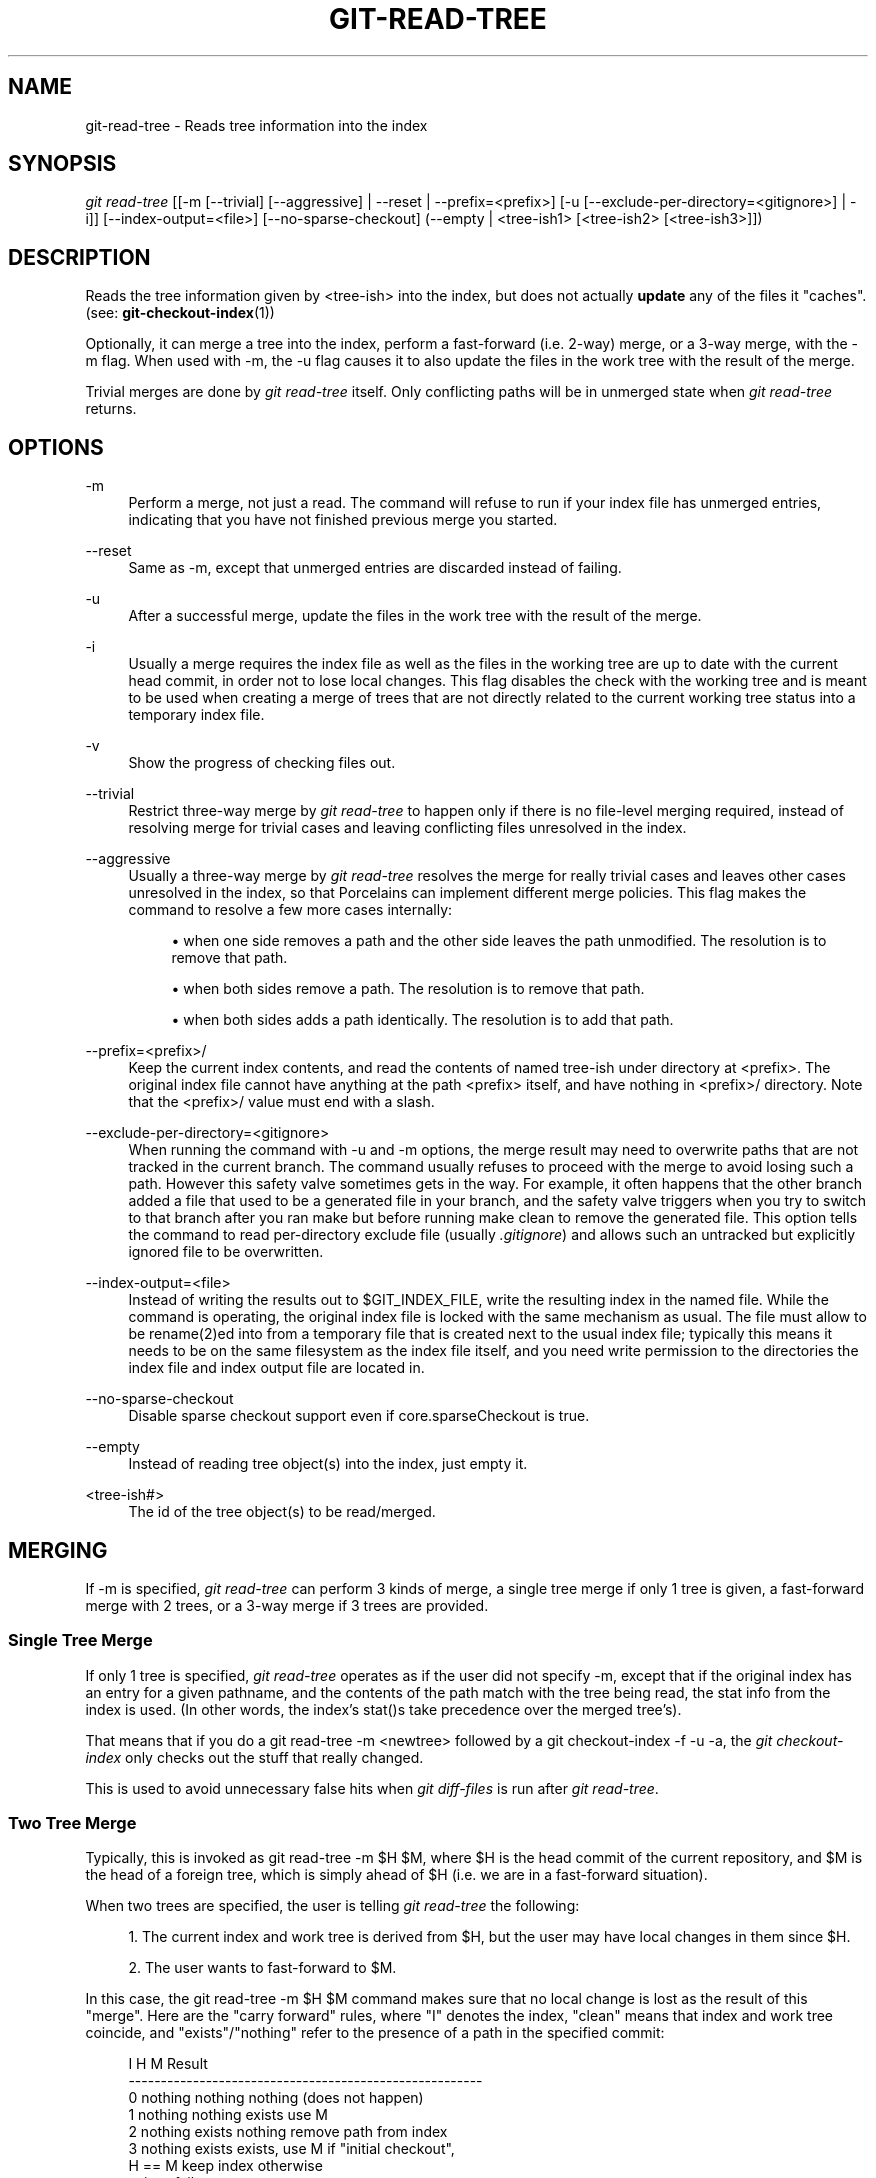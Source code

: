 '\" t
.\"     Title: git-read-tree
.\"    Author: [FIXME: author] [see http://docbook.sf.net/el/author]
.\" Generator: DocBook XSL Stylesheets v1.75.2 <http://docbook.sf.net/>
.\"      Date: 06/01/2011
.\"    Manual: Git Manual
.\"    Source: Git 1.7.5.4
.\"  Language: English
.\"
.TH "GIT\-READ\-TREE" "1" "06/01/2011" "Git 1\&.7\&.5\&.4" "Git Manual"
.\" -----------------------------------------------------------------
.\" * set default formatting
.\" -----------------------------------------------------------------
.\" disable hyphenation
.nh
.\" disable justification (adjust text to left margin only)
.ad l
.\" -----------------------------------------------------------------
.\" * MAIN CONTENT STARTS HERE *
.\" -----------------------------------------------------------------
.SH "NAME"
git-read-tree \- Reads tree information into the index
.SH "SYNOPSIS"
.sp
\fIgit read\-tree\fR [[\-m [\-\-trivial] [\-\-aggressive] | \-\-reset | \-\-prefix=<prefix>] [\-u [\-\-exclude\-per\-directory=<gitignore>] | \-i]] [\-\-index\-output=<file>] [\-\-no\-sparse\-checkout] (\-\-empty | <tree\-ish1> [<tree\-ish2> [<tree\-ish3>]])
.SH "DESCRIPTION"
.sp
Reads the tree information given by <tree\-ish> into the index, but does not actually \fBupdate\fR any of the files it "caches"\&. (see: \fBgit-checkout-index\fR(1))
.sp
Optionally, it can merge a tree into the index, perform a fast\-forward (i\&.e\&. 2\-way) merge, or a 3\-way merge, with the \-m flag\&. When used with \-m, the \-u flag causes it to also update the files in the work tree with the result of the merge\&.
.sp
Trivial merges are done by \fIgit read\-tree\fR itself\&. Only conflicting paths will be in unmerged state when \fIgit read\-tree\fR returns\&.
.SH "OPTIONS"
.PP
\-m
.RS 4
Perform a merge, not just a read\&. The command will refuse to run if your index file has unmerged entries, indicating that you have not finished previous merge you started\&.
.RE
.PP
\-\-reset
.RS 4
Same as \-m, except that unmerged entries are discarded instead of failing\&.
.RE
.PP
\-u
.RS 4
After a successful merge, update the files in the work tree with the result of the merge\&.
.RE
.PP
\-i
.RS 4
Usually a merge requires the index file as well as the files in the working tree are up to date with the current head commit, in order not to lose local changes\&. This flag disables the check with the working tree and is meant to be used when creating a merge of trees that are not directly related to the current working tree status into a temporary index file\&.
.RE
.PP
\-v
.RS 4
Show the progress of checking files out\&.
.RE
.PP
\-\-trivial
.RS 4
Restrict three\-way merge by
\fIgit read\-tree\fR
to happen only if there is no file\-level merging required, instead of resolving merge for trivial cases and leaving conflicting files unresolved in the index\&.
.RE
.PP
\-\-aggressive
.RS 4
Usually a three\-way merge by
\fIgit read\-tree\fR
resolves the merge for really trivial cases and leaves other cases unresolved in the index, so that Porcelains can implement different merge policies\&. This flag makes the command to resolve a few more cases internally:
.sp
.RS 4
.ie n \{\
\h'-04'\(bu\h'+03'\c
.\}
.el \{\
.sp -1
.IP \(bu 2.3
.\}
when one side removes a path and the other side leaves the path unmodified\&. The resolution is to remove that path\&.
.RE
.sp
.RS 4
.ie n \{\
\h'-04'\(bu\h'+03'\c
.\}
.el \{\
.sp -1
.IP \(bu 2.3
.\}
when both sides remove a path\&. The resolution is to remove that path\&.
.RE
.sp
.RS 4
.ie n \{\
\h'-04'\(bu\h'+03'\c
.\}
.el \{\
.sp -1
.IP \(bu 2.3
.\}
when both sides adds a path identically\&. The resolution is to add that path\&.
.RE
.RE
.PP
\-\-prefix=<prefix>/
.RS 4
Keep the current index contents, and read the contents of named tree\-ish under directory at
<prefix>\&. The original index file cannot have anything at the path
<prefix>
itself, and have nothing in
<prefix>/
directory\&. Note that the
<prefix>/
value must end with a slash\&.
.RE
.PP
\-\-exclude\-per\-directory=<gitignore>
.RS 4
When running the command with
\-u
and
\-m
options, the merge result may need to overwrite paths that are not tracked in the current branch\&. The command usually refuses to proceed with the merge to avoid losing such a path\&. However this safety valve sometimes gets in the way\&. For example, it often happens that the other branch added a file that used to be a generated file in your branch, and the safety valve triggers when you try to switch to that branch after you ran
make
but before running
make clean
to remove the generated file\&. This option tells the command to read per\-directory exclude file (usually
\fI\&.gitignore\fR) and allows such an untracked but explicitly ignored file to be overwritten\&.
.RE
.PP
\-\-index\-output=<file>
.RS 4
Instead of writing the results out to
$GIT_INDEX_FILE, write the resulting index in the named file\&. While the command is operating, the original index file is locked with the same mechanism as usual\&. The file must allow to be rename(2)ed into from a temporary file that is created next to the usual index file; typically this means it needs to be on the same filesystem as the index file itself, and you need write permission to the directories the index file and index output file are located in\&.
.RE
.PP
\-\-no\-sparse\-checkout
.RS 4
Disable sparse checkout support even if
core\&.sparseCheckout
is true\&.
.RE
.PP
\-\-empty
.RS 4
Instead of reading tree object(s) into the index, just empty it\&.
.RE
.PP
<tree\-ish#>
.RS 4
The id of the tree object(s) to be read/merged\&.
.RE
.SH "MERGING"
.sp
If \-m is specified, \fIgit read\-tree\fR can perform 3 kinds of merge, a single tree merge if only 1 tree is given, a fast\-forward merge with 2 trees, or a 3\-way merge if 3 trees are provided\&.
.SS "Single Tree Merge"
.sp
If only 1 tree is specified, \fIgit read\-tree\fR operates as if the user did not specify \-m, except that if the original index has an entry for a given pathname, and the contents of the path match with the tree being read, the stat info from the index is used\&. (In other words, the index\(cqs stat()s take precedence over the merged tree\(cqs)\&.
.sp
That means that if you do a git read\-tree \-m <newtree> followed by a git checkout\-index \-f \-u \-a, the \fIgit checkout\-index\fR only checks out the stuff that really changed\&.
.sp
This is used to avoid unnecessary false hits when \fIgit diff\-files\fR is run after \fIgit read\-tree\fR\&.
.SS "Two Tree Merge"
.sp
Typically, this is invoked as git read\-tree \-m $H $M, where $H is the head commit of the current repository, and $M is the head of a foreign tree, which is simply ahead of $H (i\&.e\&. we are in a fast\-forward situation)\&.
.sp
When two trees are specified, the user is telling \fIgit read\-tree\fR the following:
.sp
.RS 4
.ie n \{\
\h'-04' 1.\h'+01'\c
.\}
.el \{\
.sp -1
.IP "  1." 4.2
.\}
The current index and work tree is derived from $H, but the user may have local changes in them since $H\&.
.RE
.sp
.RS 4
.ie n \{\
\h'-04' 2.\h'+01'\c
.\}
.el \{\
.sp -1
.IP "  2." 4.2
.\}
The user wants to fast\-forward to $M\&.
.RE
.sp
In this case, the git read\-tree \-m $H $M command makes sure that no local change is lost as the result of this "merge"\&. Here are the "carry forward" rules, where "I" denotes the index, "clean" means that index and work tree coincide, and "exists"/"nothing" refer to the presence of a path in the specified commit:
.sp
.if n \{\
.RS 4
.\}
.nf
   I                   H        M        Result
  \-\-\-\-\-\-\-\-\-\-\-\-\-\-\-\-\-\-\-\-\-\-\-\-\-\-\-\-\-\-\-\-\-\-\-\-\-\-\-\-\-\-\-\-\-\-\-\-\-\-\-\-\-\-\-
0  nothing             nothing  nothing  (does not happen)
1  nothing             nothing  exists   use M
2  nothing             exists   nothing  remove path from index
3  nothing             exists   exists,  use M if "initial checkout",
                                H == M   keep index otherwise
                                exists,  fail
                                H != M
.fi
.if n \{\
.RE
.\}
.sp
.if n \{\
.RS 4
.\}
.nf
   clean I==H  I==M
  \-\-\-\-\-\-\-\-\-\-\-\-\-\-\-\-\-\-
4  yes   N/A   N/A     nothing  nothing  keep index
5  no    N/A   N/A     nothing  nothing  keep index
.fi
.if n \{\
.RE
.\}
.sp
.if n \{\
.RS 4
.\}
.nf
6  yes   N/A   yes     nothing  exists   keep index
7  no    N/A   yes     nothing  exists   keep index
8  yes   N/A   no      nothing  exists   fail
9  no    N/A   no      nothing  exists   fail
.fi
.if n \{\
.RE
.\}
.sp
.if n \{\
.RS 4
.\}
.nf
10 yes   yes   N/A     exists   nothing  remove path from index
11 no    yes   N/A     exists   nothing  fail
12 yes   no    N/A     exists   nothing  fail
13 no    no    N/A     exists   nothing  fail
.fi
.if n \{\
.RE
.\}
.sp
.if n \{\
.RS 4
.\}
.nf
   clean (H==M)
  \-\-\-\-\-\-
14 yes                 exists   exists   keep index
15 no                  exists   exists   keep index
.fi
.if n \{\
.RE
.\}
.sp
.if n \{\
.RS 4
.\}
.nf
   clean I==H  I==M (H!=M)
  \-\-\-\-\-\-\-\-\-\-\-\-\-\-\-\-\-\-
16 yes   no    no      exists   exists   fail
17 no    no    no      exists   exists   fail
18 yes   no    yes     exists   exists   keep index
19 no    no    yes     exists   exists   keep index
20 yes   yes   no      exists   exists   use M
21 no    yes   no      exists   exists   fail
.fi
.if n \{\
.RE
.\}
.sp
In all "keep index" cases, the index entry stays as in the original index file\&. If the entry is not up to date, \fIgit read\-tree\fR keeps the copy in the work tree intact when operating under the \-u flag\&.
.sp
When this form of \fIgit read\-tree\fR returns successfully, you can see which of the "local changes" that you made were carried forward by running git diff\-index \-\-cached $M\&. Note that this does not necessarily match what git diff\-index \-\-cached $H would have produced before such a two tree merge\&. This is because of cases 18 and 19 \-\-\- if you already had the changes in $M (e\&.g\&. maybe you picked it up via e\-mail in a patch form), git diff\-index \-\-cached $H would have told you about the change before this merge, but it would not show in git diff\-index \-\-cached $M output after the two\-tree merge\&.
.sp
Case 3 is slightly tricky and needs explanation\&. The result from this rule logically should be to remove the path if the user staged the removal of the path and then switching to a new branch\&. That however will prevent the initial checkout from happening, so the rule is modified to use M (new tree) only when the content of the index is empty\&. Otherwise the removal of the path is kept as long as $H and $M are the same\&.
.SS "3\-Way Merge"
.sp
Each "index" entry has two bits worth of "stage" state\&. stage 0 is the normal one, and is the only one you\(cqd see in any kind of normal use\&.
.sp
However, when you do \fIgit read\-tree\fR with three trees, the "stage" starts out at 1\&.
.sp
This means that you can do
.sp
.if n \{\
.RS 4
.\}
.nf
$ git read\-tree \-m <tree1> <tree2> <tree3>
.fi
.if n \{\
.RE
.\}
.sp
.sp
and you will end up with an index with all of the <tree1> entries in "stage1", all of the <tree2> entries in "stage2" and all of the <tree3> entries in "stage3"\&. When performing a merge of another branch into the current branch, we use the common ancestor tree as <tree1>, the current branch head as <tree2>, and the other branch head as <tree3>\&.
.sp
Furthermore, \fIgit read\-tree\fR has special\-case logic that says: if you see a file that matches in all respects in the following states, it "collapses" back to "stage0":
.sp
.RS 4
.ie n \{\
\h'-04'\(bu\h'+03'\c
.\}
.el \{\
.sp -1
.IP \(bu 2.3
.\}
stage 2 and 3 are the same; take one or the other (it makes no difference \- the same work has been done on our branch in stage 2 and their branch in stage 3)
.RE
.sp
.RS 4
.ie n \{\
\h'-04'\(bu\h'+03'\c
.\}
.el \{\
.sp -1
.IP \(bu 2.3
.\}
stage 1 and stage 2 are the same and stage 3 is different; take stage 3 (our branch in stage 2 did not do anything since the ancestor in stage 1 while their branch in stage 3 worked on it)
.RE
.sp
.RS 4
.ie n \{\
\h'-04'\(bu\h'+03'\c
.\}
.el \{\
.sp -1
.IP \(bu 2.3
.\}
stage 1 and stage 3 are the same and stage 2 is different take stage 2 (we did something while they did nothing)
.RE
.sp
The \fIgit write\-tree\fR command refuses to write a nonsensical tree, and it will complain about unmerged entries if it sees a single entry that is not stage 0\&.
.sp
OK, this all sounds like a collection of totally nonsensical rules, but it\(cqs actually exactly what you want in order to do a fast merge\&. The different stages represent the "result tree" (stage 0, aka "merged"), the original tree (stage 1, aka "orig"), and the two trees you are trying to merge (stage 2 and 3 respectively)\&.
.sp
The order of stages 1, 2 and 3 (hence the order of three <tree\-ish> command line arguments) are significant when you start a 3\-way merge with an index file that is already populated\&. Here is an outline of how the algorithm works:
.sp
.RS 4
.ie n \{\
\h'-04'\(bu\h'+03'\c
.\}
.el \{\
.sp -1
.IP \(bu 2.3
.\}
if a file exists in identical format in all three trees, it will automatically collapse to "merged" state by
\fIgit read\-tree\fR\&.
.RE
.sp
.RS 4
.ie n \{\
\h'-04'\(bu\h'+03'\c
.\}
.el \{\
.sp -1
.IP \(bu 2.3
.\}
a file that has
\fIany\fR
difference what\-so\-ever in the three trees will stay as separate entries in the index\&. It\(cqs up to "porcelain policy" to determine how to remove the non\-0 stages, and insert a merged version\&.
.RE
.sp
.RS 4
.ie n \{\
\h'-04'\(bu\h'+03'\c
.\}
.el \{\
.sp -1
.IP \(bu 2.3
.\}
the index file saves and restores with all this information, so you can merge things incrementally, but as long as it has entries in stages 1/2/3 (i\&.e\&., "unmerged entries") you can\(cqt write the result\&. So now the merge algorithm ends up being really simple:
.sp
.RS 4
.ie n \{\
\h'-04'\(bu\h'+03'\c
.\}
.el \{\
.sp -1
.IP \(bu 2.3
.\}
you walk the index in order, and ignore all entries of stage 0, since they\(cqve already been done\&.
.RE
.sp
.RS 4
.ie n \{\
\h'-04'\(bu\h'+03'\c
.\}
.el \{\
.sp -1
.IP \(bu 2.3
.\}
if you find a "stage1", but no matching "stage2" or "stage3", you know it\(cqs been removed from both trees (it only existed in the original tree), and you remove that entry\&.
.RE
.sp
.RS 4
.ie n \{\
\h'-04'\(bu\h'+03'\c
.\}
.el \{\
.sp -1
.IP \(bu 2.3
.\}
if you find a matching "stage2" and "stage3" tree, you remove one of them, and turn the other into a "stage0" entry\&. Remove any matching "stage1" entry if it exists too\&. \&.\&. all the normal trivial rules \&.\&.
.RE
.RE
.sp
You would normally use \fIgit merge\-index\fR with supplied \fIgit merge\-one\-file\fR to do this last step\&. The script updates the files in the working tree as it merges each path and at the end of a successful merge\&.
.sp
When you start a 3\-way merge with an index file that is already populated, it is assumed that it represents the state of the files in your work tree, and you can even have files with changes unrecorded in the index file\&. It is further assumed that this state is "derived" from the stage 2 tree\&. The 3\-way merge refuses to run if it finds an entry in the original index file that does not match stage 2\&.
.sp
This is done to prevent you from losing your work\-in\-progress changes, and mixing your random changes in an unrelated merge commit\&. To illustrate, suppose you start from what has been committed last to your repository:
.sp
.if n \{\
.RS 4
.\}
.nf
$ JC=`git rev\-parse \-\-verify "HEAD^0"`
$ git checkout\-index \-f \-u \-a $JC
.fi
.if n \{\
.RE
.\}
.sp
.sp
You do random edits, without running \fIgit update\-index\fR\&. And then you notice that the tip of your "upstream" tree has advanced since you pulled from him:
.sp
.if n \{\
.RS 4
.\}
.nf
$ git fetch git://\&.\&.\&.\&. linus
$ LT=`cat \&.git/FETCH_HEAD`
.fi
.if n \{\
.RE
.\}
.sp
.sp
Your work tree is still based on your HEAD ($JC), but you have some edits since\&. Three\-way merge makes sure that you have not added or modified index entries since $JC, and if you haven\(cqt, then does the right thing\&. So with the following sequence:
.sp
.if n \{\
.RS 4
.\}
.nf
$ git read\-tree \-m \-u `git merge\-base $JC $LT` $JC $LT
$ git merge\-index git\-merge\-one\-file \-a
$ echo "Merge with Linus" | \e
  git commit\-tree `git write\-tree` \-p $JC \-p $LT
.fi
.if n \{\
.RE
.\}
.sp
.sp
what you would commit is a pure merge between $JC and $LT without your work\-in\-progress changes, and your work tree would be updated to the result of the merge\&.
.sp
However, if you have local changes in the working tree that would be overwritten by this merge, \fIgit read\-tree\fR will refuse to run to prevent your changes from being lost\&.
.sp
In other words, there is no need to worry about what exists only in the working tree\&. When you have local changes in a part of the project that is not involved in the merge, your changes do not interfere with the merge, and are kept intact\&. When they \fBdo\fR interfere, the merge does not even start (\fIgit read\-tree\fR complains loudly and fails without modifying anything)\&. In such a case, you can simply continue doing what you were in the middle of doing, and when your working tree is ready (i\&.e\&. you have finished your work\-in\-progress), attempt the merge again\&.
.SH "SPARSE CHECKOUT"
.sp
"Sparse checkout" allows to sparsely populate working directory\&. It uses skip\-worktree bit (see \fBgit-update-index\fR(1)) to tell Git whether a file on working directory is worth looking at\&.
.sp
"git read\-tree" and other merge\-based commands ("git merge", "git checkout"\&...) can help maintaining skip\-worktree bitmap and working directory update\&. $GIT_DIR/info/sparse\-checkout is used to define the skip\-worktree reference bitmap\&. When "git read\-tree" needs to update working directory, it will reset skip\-worktree bit in index based on this file, which uses the same syntax as \&.gitignore files\&. If an entry matches a pattern in this file, skip\-worktree will be set on that entry\&. Otherwise, skip\-worktree will be unset\&.
.sp
Then it compares the new skip\-worktree value with the previous one\&. If skip\-worktree turns from unset to set, it will add the corresponding file back\&. If it turns from set to unset, that file will be removed\&.
.sp
While $GIT_DIR/info/sparse\-checkout is usually used to specify what files are in\&. You can also specify what files are \fInot\fR in, using negate patterns\&. For example, to remove file "unwanted":
.sp
.if n \{\
.RS 4
.\}
.nf
*
!unwanted
.fi
.if n \{\
.RE
.\}
.sp
.sp
Another tricky thing is fully repopulating working directory when you no longer want sparse checkout\&. You cannot just disable "sparse checkout" because skip\-worktree are still in the index and you working directory is still sparsely populated\&. You should re\-populate working directory with the $GIT_DIR/info/sparse\-checkout file content as follows:
.sp
.if n \{\
.RS 4
.\}
.nf
*
.fi
.if n \{\
.RE
.\}
.sp
.sp
Then you can disable sparse checkout\&. Sparse checkout support in "git read\-tree" and similar commands is disabled by default\&. You need to turn core\&.sparseCheckout on in order to have sparse checkout support\&.
.SH "SEE ALSO"
.sp
\fBgit-write-tree\fR(1); \fBgit-ls-files\fR(1); \fBgitignore\fR(5)
.SH "GIT"
.sp
Part of the \fBgit\fR(1) suite
